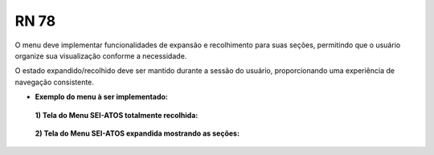 **RN 78**
=========
O menu deve implementar funcionalidades de expansão e recolhimento para suas seções, 
permitindo que o usuário organize sua visualização conforme a necessidade. 

O estado expandido/recolhido deve ser mantido durante a sessão do usuário, proporcionando uma experiência de navegação consistente.

- **Exemplo do menu à ser implementado:**
 **1) Tela do Menu SEI-ATOS totalmente recolhida:** 
       .. figure:: Menu1.png

 **2) Tela do Menu SEI-ATOS expandida mostrando as seções:** 
       .. figure:: Menu2.png


